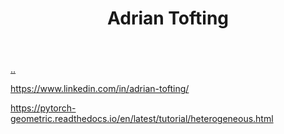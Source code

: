 :PROPERTIES:
:ID: 565f1ed6-dbd1-466f-9592-5b045d4a9753
:END:
#+TITLE: Adrian Tofting

[[file:..][..]]

https://www.linkedin.com/in/adrian-tofting/

https://pytorch-geometric.readthedocs.io/en/latest/tutorial/heterogeneous.html
